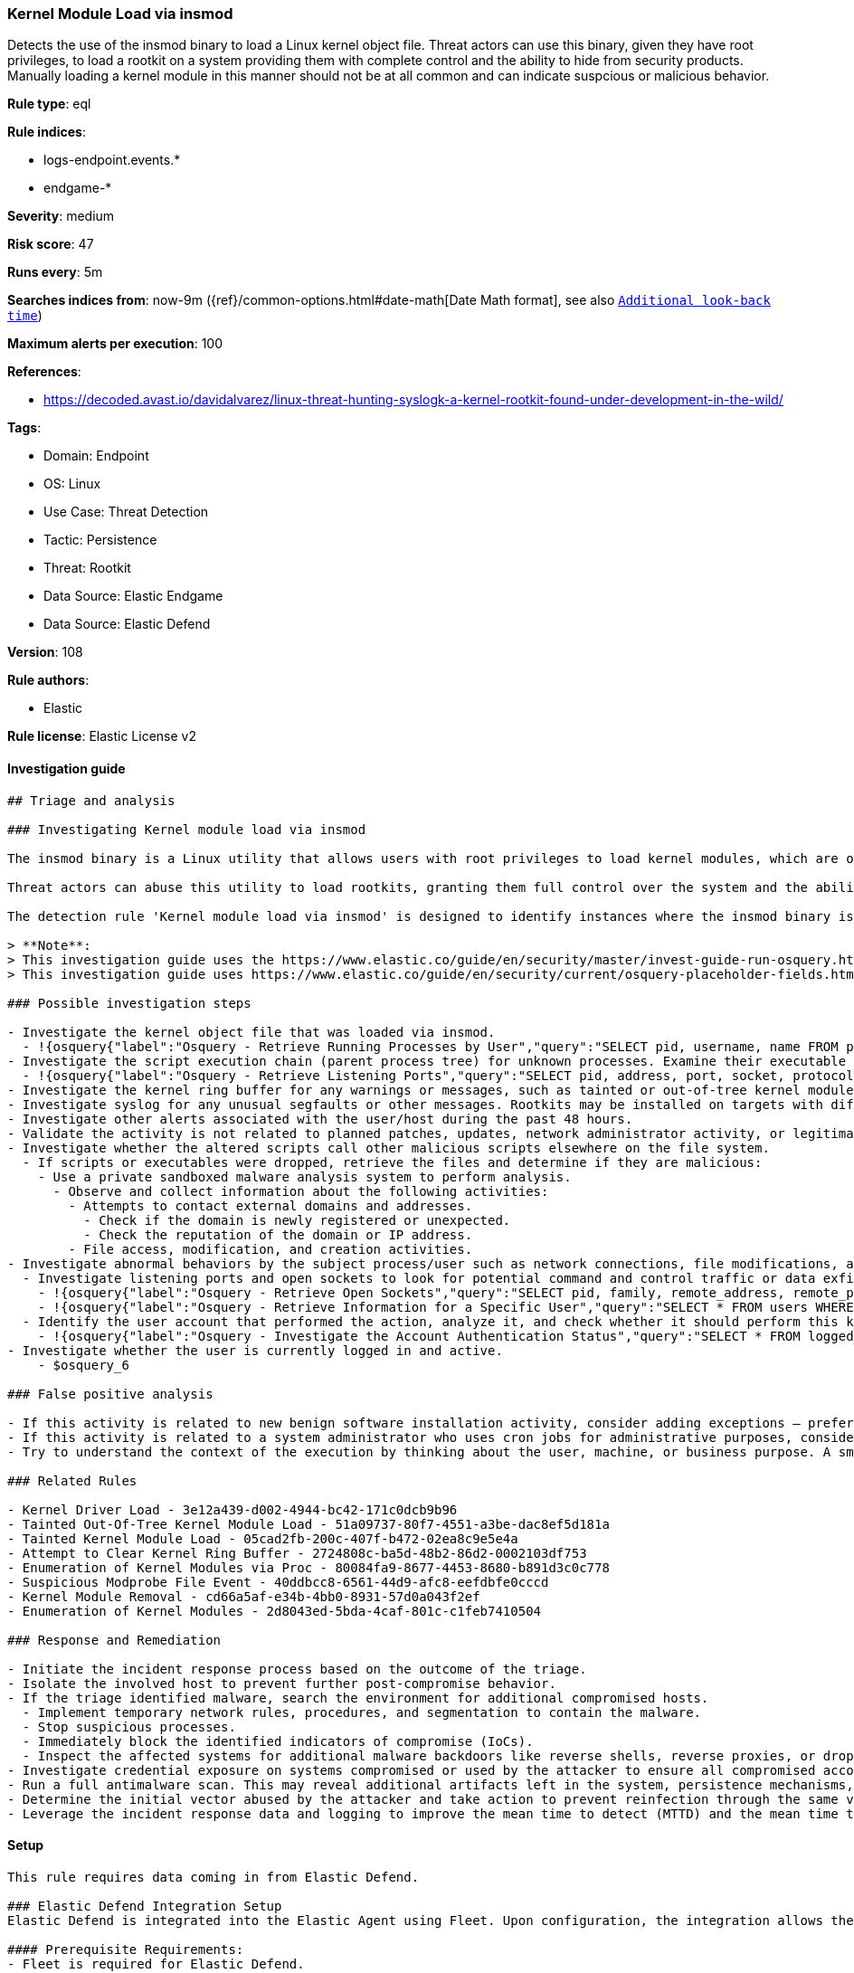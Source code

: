 [[kernel-module-load-via-insmod]]
=== Kernel Module Load via insmod

Detects the use of the insmod binary to load a Linux kernel object file. Threat actors can use this binary, given they have root privileges, to load a rootkit on a system providing them with complete control and the ability to hide from security products. Manually loading a kernel module in this manner should not be at all common and can indicate suspcious or malicious behavior.

*Rule type*: eql

*Rule indices*: 

* logs-endpoint.events.*
* endgame-*

*Severity*: medium

*Risk score*: 47

*Runs every*: 5m

*Searches indices from*: now-9m ({ref}/common-options.html#date-math[Date Math format], see also <<rule-schedule, `Additional look-back time`>>)

*Maximum alerts per execution*: 100

*References*: 

* https://decoded.avast.io/davidalvarez/linux-threat-hunting-syslogk-a-kernel-rootkit-found-under-development-in-the-wild/

*Tags*: 

* Domain: Endpoint
* OS: Linux
* Use Case: Threat Detection
* Tactic: Persistence
* Threat: Rootkit
* Data Source: Elastic Endgame
* Data Source: Elastic Defend

*Version*: 108

*Rule authors*: 

* Elastic

*Rule license*: Elastic License v2


==== Investigation guide


[source, markdown]
----------------------------------
## Triage and analysis

### Investigating Kernel module load via insmod

The insmod binary is a Linux utility that allows users with root privileges to load kernel modules, which are object files that extend the functionality of the kernel. 

Threat actors can abuse this utility to load rootkits, granting them full control over the system and the ability to evade security products.

The detection rule 'Kernel module load via insmod' is designed to identify instances where the insmod binary is used to load a kernel object file (with a .ko extension) on a Linux system. This activity is uncommon and may indicate suspicious or malicious behavior.

> **Note**:
> This investigation guide uses the https://www.elastic.co/guide/en/security/master/invest-guide-run-osquery.html[Osquery Markdown Plugin] introduced in Elastic Stack version 8.5.0. Older Elastic Stack versions will display unrendered Markdown in this guide.
> This investigation guide uses https://www.elastic.co/guide/en/security/current/osquery-placeholder-fields.html[placeholder fields] to dynamically pass alert data into Osquery queries. Placeholder fields were introduced in Elastic Stack version 8.7.0. If you're using Elastic Stack version 8.6.0 or earlier, you'll need to manually adjust this investigation guide's queries to ensure they properly run.

### Possible investigation steps

- Investigate the kernel object file that was loaded via insmod.
  - !{osquery{"label":"Osquery - Retrieve Running Processes by User","query":"SELECT pid, username, name FROM processes p JOIN users u ON u.uid = p.uid ORDER BY username"}}
- Investigate the script execution chain (parent process tree) for unknown processes. Examine their executable files for prevalence and whether they are located in expected locations.
  - !{osquery{"label":"Osquery - Retrieve Listening Ports","query":"SELECT pid, address, port, socket, protocol, path FROM listening_ports"}}
- Investigate the kernel ring buffer for any warnings or messages, such as tainted or out-of-tree kernel module loads through `dmesg`.
- Investigate syslog for any unusual segfaults or other messages. Rootkits may be installed on targets with different architecture as expected, and could potentially cause segmentation faults. 
- Investigate other alerts associated with the user/host during the past 48 hours.
- Validate the activity is not related to planned patches, updates, network administrator activity, or legitimate software installations.
- Investigate whether the altered scripts call other malicious scripts elsewhere on the file system. 
  - If scripts or executables were dropped, retrieve the files and determine if they are malicious:
    - Use a private sandboxed malware analysis system to perform analysis.
      - Observe and collect information about the following activities:
        - Attempts to contact external domains and addresses.
          - Check if the domain is newly registered or unexpected.
          - Check the reputation of the domain or IP address.
        - File access, modification, and creation activities.
- Investigate abnormal behaviors by the subject process/user such as network connections, file modifications, and any other spawned child processes.
  - Investigate listening ports and open sockets to look for potential command and control traffic or data exfiltration.
    - !{osquery{"label":"Osquery - Retrieve Open Sockets","query":"SELECT pid, family, remote_address, remote_port, socket, state FROM process_open_sockets"}}
    - !{osquery{"label":"Osquery - Retrieve Information for a Specific User","query":"SELECT * FROM users WHERE username = {{user.name}}"}}
  - Identify the user account that performed the action, analyze it, and check whether it should perform this kind of action.
    - !{osquery{"label":"Osquery - Investigate the Account Authentication Status","query":"SELECT * FROM logged_in_users WHERE user = {{user.name}}"}}
- Investigate whether the user is currently logged in and active.
    - $osquery_6

### False positive analysis

- If this activity is related to new benign software installation activity, consider adding exceptions — preferably with a combination of user and command line conditions.
- If this activity is related to a system administrator who uses cron jobs for administrative purposes, consider adding exceptions for this specific administrator user account. 
- Try to understand the context of the execution by thinking about the user, machine, or business purpose. A small number of endpoints, such as servers with unique software, might appear unusual but satisfy a specific business need.

### Related Rules

- Kernel Driver Load - 3e12a439-d002-4944-bc42-171c0dcb9b96
- Tainted Out-Of-Tree Kernel Module Load - 51a09737-80f7-4551-a3be-dac8ef5d181a
- Tainted Kernel Module Load - 05cad2fb-200c-407f-b472-02ea8c9e5e4a
- Attempt to Clear Kernel Ring Buffer - 2724808c-ba5d-48b2-86d2-0002103df753
- Enumeration of Kernel Modules via Proc - 80084fa9-8677-4453-8680-b891d3c0c778
- Suspicious Modprobe File Event - 40ddbcc8-6561-44d9-afc8-eefdbfe0cccd
- Kernel Module Removal - cd66a5af-e34b-4bb0-8931-57d0a043f2ef
- Enumeration of Kernel Modules - 2d8043ed-5bda-4caf-801c-c1feb7410504

### Response and Remediation

- Initiate the incident response process based on the outcome of the triage.
- Isolate the involved host to prevent further post-compromise behavior.
- If the triage identified malware, search the environment for additional compromised hosts.
  - Implement temporary network rules, procedures, and segmentation to contain the malware.
  - Stop suspicious processes.
  - Immediately block the identified indicators of compromise (IoCs).
  - Inspect the affected systems for additional malware backdoors like reverse shells, reverse proxies, or droppers that attackers could use to reinfect the system.
- Investigate credential exposure on systems compromised or used by the attacker to ensure all compromised accounts are identified. Reset passwords for these accounts and other potentially compromised credentials, such as email, business systems, and web services.
- Run a full antimalware scan. This may reveal additional artifacts left in the system, persistence mechanisms, and malware components.
- Determine the initial vector abused by the attacker and take action to prevent reinfection through the same vector.
- Leverage the incident response data and logging to improve the mean time to detect (MTTD) and the mean time to respond (MTTR).

----------------------------------

==== Setup


[source, markdown]
----------------------------------

This rule requires data coming in from Elastic Defend.

### Elastic Defend Integration Setup
Elastic Defend is integrated into the Elastic Agent using Fleet. Upon configuration, the integration allows the Elastic Agent to monitor events on your host and send data to the Elastic Security app.

#### Prerequisite Requirements:
- Fleet is required for Elastic Defend.
- To configure Fleet Server refer to the https://www.elastic.co/guide/en/fleet/current/fleet-server.html[documentation].

#### The following steps should be executed in order to add the Elastic Defend integration on a Linux System:
- Go to the Kibana home page and click "Add integrations".
- In the query bar, search for "Elastic Defend" and select the integration to see more details about it.
- Click "Add Elastic Defend".
- Configure the integration name and optionally add a description.
- Select the type of environment you want to protect, either "Traditional Endpoints" or "Cloud Workloads".
- Select a configuration preset. Each preset comes with different default settings for Elastic Agent, you can further customize these later by configuring the Elastic Defend integration policy. https://www.elastic.co/guide/en/security/current/configure-endpoint-integration-policy.html[Helper guide].
- We suggest selecting "Complete EDR (Endpoint Detection and Response)" as a configuration setting, that provides "All events; all preventions"
- Enter a name for the agent policy in "New agent policy name". If other agent policies already exist, you can click the "Existing hosts" tab and select an existing policy instead.
For more details on Elastic Agent configuration settings, refer to the https://www.elastic.co/guide/en/fleet/8.10/agent-policy.html[helper guide].
- Click "Save and Continue".
- To complete the integration, select "Add Elastic Agent to your hosts" and continue to the next section to install the Elastic Agent on your hosts.
For more details on Elastic Defend refer to the https://www.elastic.co/guide/en/security/current/install-endpoint.html[helper guide].


----------------------------------

==== Rule query


[source, js]
----------------------------------
process where host.os.type == "linux" and event.type == "start" and process.name == "insmod" and process.args : "*.ko"
and not process.parent.name in ("cisco-amp-helper", "ksplice-apply")

----------------------------------

*Framework*: MITRE ATT&CK^TM^

* Tactic:
** Name: Persistence
** ID: TA0003
** Reference URL: https://attack.mitre.org/tactics/TA0003/
* Technique:
** Name: Boot or Logon Autostart Execution
** ID: T1547
** Reference URL: https://attack.mitre.org/techniques/T1547/
* Sub-technique:
** Name: Kernel Modules and Extensions
** ID: T1547.006
** Reference URL: https://attack.mitre.org/techniques/T1547/006/
